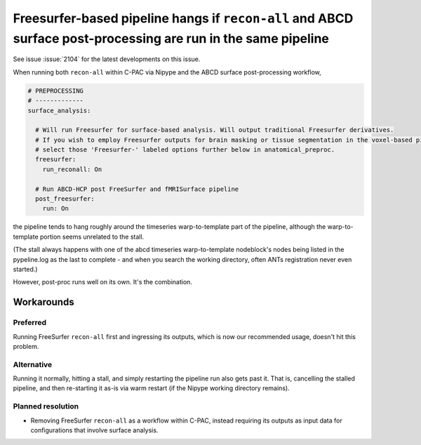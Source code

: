 ..
   The headings here start with * to nest under - in user/help

Freesurfer-based pipeline hangs if ``recon-all`` and ABCD surface post-processing are run in the same pipeline
**************************************************************************************************************

See issue :issue:`2104` for the latest developments on this issue.

When running both ``recon-all`` within C-PAC via Nipype and the ABCD surface post-processing workflow, 

.. code-block:: yaml

    # PREPROCESSING
    # -------------
    surface_analysis:

      # Will run Freesurfer for surface-based analysis. Will output traditional Freesurfer derivatives.
      # If you wish to employ Freesurfer outputs for brain masking or tissue segmentation in the voxel-based pipeline,
      # select those 'Freesurfer-' labeled options further below in anatomical_preproc.
      freesurfer:
        run_reconall: On

      # Run ABCD-HCP post FreeSurfer and fMRISurface pipeline
      post_freesurfer:
        run: On

the pipeline tends to hang roughly around the timeseries warp-to-template part of the pipeline, although the warp-to-template portion seems unrelated to the stall.

(The stall always happens with one of the abcd timeseries warp-to-template nodeblock's nodes being listed in the pypeline.log as the last to complete - and when you search the working directory, often ANTs registration never even started.)

However, post-proc runs well on its own. It's the combination.

Workarounds
###########

Preferred
`````````

Running FreeSurfer ``recon-all`` first and ingressing its outputs, which is now our recommended usage, doesn't hit this problem.

Alternative
```````````

Running it normally, hitting a stall, and simply restarting the pipeline run also gets past it. That is, cancelling the stalled pipeline, and then re-starting it as-is via warm restart (if the Nipype working directory remains).

Planned resolution
``````````````````

- Removing FreeSurfer ``recon-all`` as a workflow within C-PAC, instead requiring its outputs as input data for configurations that involve surface analysis.
